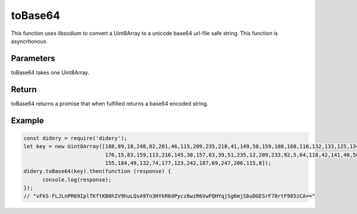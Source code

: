 ########
toBase64
########
This function uses libsodium to convert a Uint8Array to a unicode base64 url-file safe string. This function is
asyncrhonous.

Parameters
==========
toBase64 takes one Uint8Array.

Return
======
toBase64 returns a promise that when fulfilled returns a base64 encoded string.

Example
=======
.. code-block:: javascript

  const didery = require('didery');
  let key = new Uint8Array([188,89,18,248,82,201,46,115,209,235,210,41,149,50,159,180,160,116,132,133,125,134,226,208,
                            176,15,83,159,113,216,145,30,157,63,39,51,235,12,209,233,92,5,64,118,42,141,40,58,154,52,
                            155,184,49,132,74,177,123,242,187,69,247,206,115,8]);
  didery.toBase64(key).then(function (response) {
        console.log(response);
  });
  // "vFkS-FLJLnPR69IplTKftKB0hIV9huLQsA9Tn3HYkR6dPycz6wzR6VwFQHYqjSg6mjSbuDGESrF78rtF985zCA=="